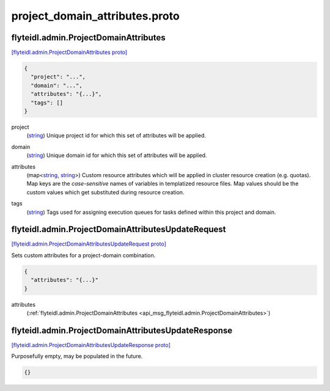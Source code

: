 .. _api_file_flyteidl/admin/project_domain_attributes.proto:

project_domain_attributes.proto
==============================================

.. _api_msg_flyteidl.admin.ProjectDomainAttributes:

flyteidl.admin.ProjectDomainAttributes
--------------------------------------

`[flyteidl.admin.ProjectDomainAttributes proto] <https://github.com/lyft/flyteidl/blob/master/protos/flyteidl/admin/project_domain_attributes.proto#L5>`_


.. code-block:: json

  {
    "project": "...",
    "domain": "...",
    "attributes": "{...}",
    "tags": []
  }

.. _api_field_flyteidl.admin.ProjectDomainAttributes.project:

project
  (`string <https://developers.google.com/protocol-buffers/docs/proto#scalar>`_) Unique project id for which this set of attributes will be applied.
  
  
.. _api_field_flyteidl.admin.ProjectDomainAttributes.domain:

domain
  (`string <https://developers.google.com/protocol-buffers/docs/proto#scalar>`_) Unique domain id for which this set of attributes will be applied.
  
  
.. _api_field_flyteidl.admin.ProjectDomainAttributes.attributes:

attributes
  (map<`string <https://developers.google.com/protocol-buffers/docs/proto#scalar>`_, `string <https://developers.google.com/protocol-buffers/docs/proto#scalar>`_>) Custom resource attributes which will be applied in cluster resource creation (e.g. quotas).
  Map keys are the *case-sensitive* names of variables in templatized resource files.
  Map values should be the custom values which get substituted during resource creation.
  
  
.. _api_field_flyteidl.admin.ProjectDomainAttributes.tags:

tags
  (`string <https://developers.google.com/protocol-buffers/docs/proto#scalar>`_) Tags used for assigning execution queues for tasks defined within this project and domain.
  
  


.. _api_msg_flyteidl.admin.ProjectDomainAttributesUpdateRequest:

flyteidl.admin.ProjectDomainAttributesUpdateRequest
---------------------------------------------------

`[flyteidl.admin.ProjectDomainAttributesUpdateRequest proto] <https://github.com/lyft/flyteidl/blob/master/protos/flyteidl/admin/project_domain_attributes.proto#L22>`_

Sets custom attributes for a project-domain combination.

.. code-block:: json

  {
    "attributes": "{...}"
  }

.. _api_field_flyteidl.admin.ProjectDomainAttributesUpdateRequest.attributes:

attributes
  (:ref:`flyteidl.admin.ProjectDomainAttributes <api_msg_flyteidl.admin.ProjectDomainAttributes>`) 
  


.. _api_msg_flyteidl.admin.ProjectDomainAttributesUpdateResponse:

flyteidl.admin.ProjectDomainAttributesUpdateResponse
----------------------------------------------------

`[flyteidl.admin.ProjectDomainAttributesUpdateResponse proto] <https://github.com/lyft/flyteidl/blob/master/protos/flyteidl/admin/project_domain_attributes.proto#L27>`_

Purposefully empty, may be populated in the future.

.. code-block:: json

  {}



